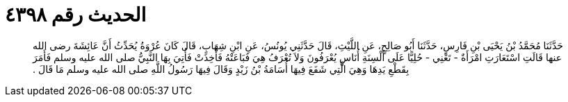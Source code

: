 
= الحديث رقم ٤٣٩٨

[quote.hadith]
حَدَّثَنَا مُحَمَّدُ بْنُ يَحْيَى بْنِ فَارِسٍ، حَدَّثَنَا أَبُو صَالِحٍ، عَنِ اللَّيْثِ، قَالَ حَدَّثَنِي يُونُسُ، عَنِ ابْنِ شِهَابٍ، قَالَ كَانَ عُرْوَةُ يُحَدِّثُ أَنَّ عَائِشَةَ رضى الله عنها قَالَتِ اسْتَعَارَتِ امْرَأَةٌ - تَعْنِي - حُلِيًّا عَلَى أَلْسِنَةِ أُنَاسٍ يُعْرَفُونَ وَلاَ تُعْرَفُ هِيَ فَبَاعَتْهُ فَأُخِذَتْ فَأُتِيَ بِهَا النَّبِيُّ صلى الله عليه وسلم فَأَمَرَ بِقَطْعِ يَدِهَا وَهِيَ الَّتِي شَفَعَ فِيهَا أُسَامَةُ بْنُ زَيْدٍ وَقَالَ فِيهَا رَسُولُ اللَّهِ صلى الله عليه وسلم مَا قَالَ ‏.‏